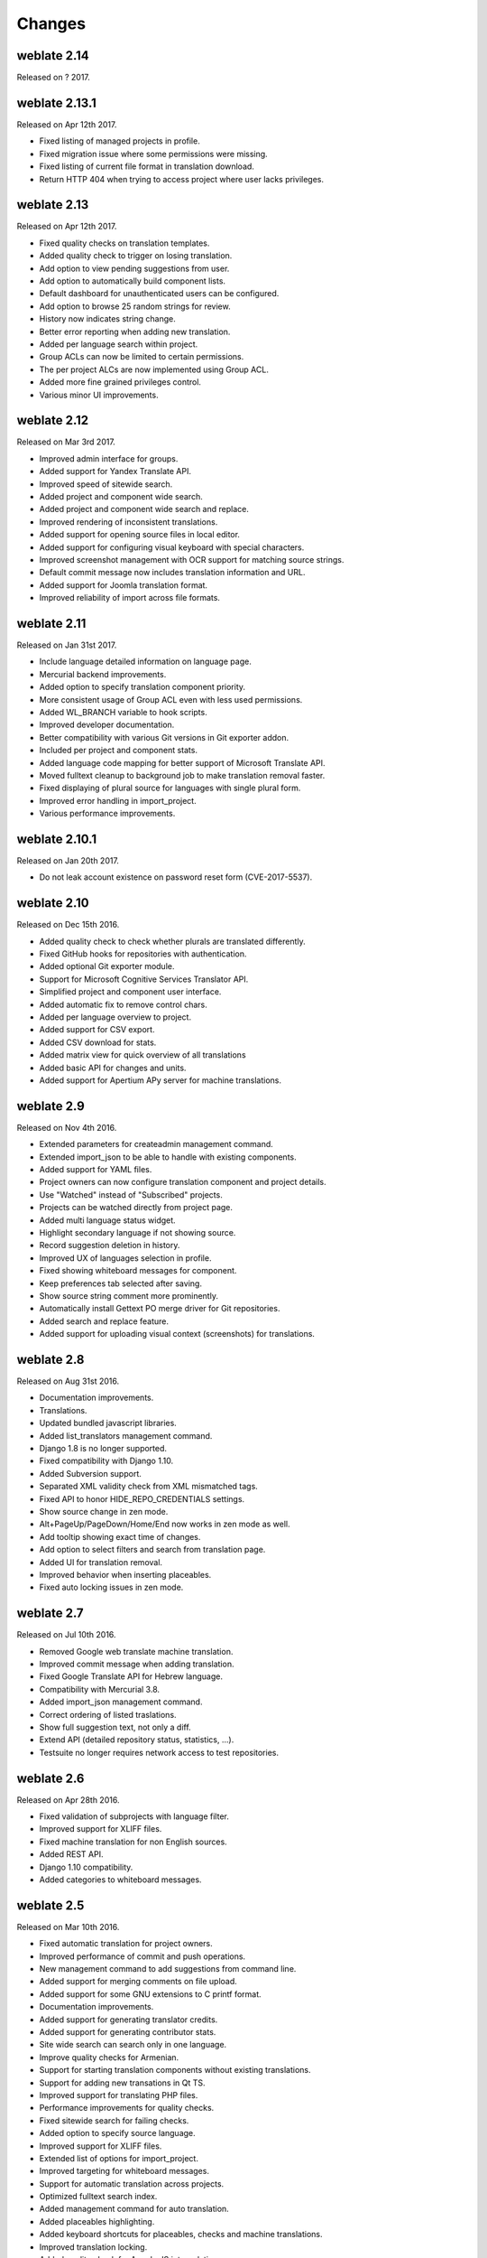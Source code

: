 Changes
=======

weblate 2.14
------------

Released on ? 2017.

weblate 2.13.1
--------------

Released on Apr 12th 2017.

* Fixed listing of managed projects in profile.
* Fixed migration issue where some permissions were missing.
* Fixed listing of current file format in translation download.
* Return HTTP 404 when trying to access project where user lacks privileges.

weblate 2.13
------------

Released on Apr 12th 2017.

* Fixed quality checks on translation templates.
* Added quality check to trigger on losing translation.
* Add option to view pending suggestions from user.
* Add option to automatically build component lists.
* Default dashboard for unauthenticated users can be configured.
* Add option to browse 25 random strings for review.
* History now indicates string change.
* Better error reporting when adding new translation.
* Added per language search within project.
* Group ACLs can now be limited to certain permissions.
* The per project ALCs are now implemented using Group ACL.
* Added more fine grained privileges control.
* Various minor UI improvements.

weblate 2.12
------------

Released on Mar 3rd 2017.

* Improved admin interface for groups.
* Added support for Yandex Translate API.
* Improved speed of sitewide search.
* Added project and component wide search.
* Added project and component wide search and replace.
* Improved rendering of inconsistent translations.
* Added support for opening source files in local editor.
* Added support for configuring visual keyboard with special characters.
* Improved screenshot management with OCR support for matching source strings.
* Default commit message now includes translation information and URL.
* Added support for Joomla translation format.
* Improved reliability of import across file formats.

weblate 2.11
------------

Released on Jan 31st 2017.

* Include language detailed information on language page.
* Mercurial backend improvements.
* Added option to specify translation component priority.
* More consistent usage of Group ACL even with less used permissions.
* Added WL_BRANCH variable to hook scripts.
* Improved developer documentation.
* Better compatibility with various Git versions in Git exporter addon.
* Included per project and component stats.
* Added language code mapping for better support of Microsoft Translate API.
* Moved fulltext cleanup to background job to make translation removal faster.
* Fixed displaying of plural source for languages with single plural form.
* Improved error handling in import_project.
* Various performance improvements.

weblate 2.10.1
--------------

Released on Jan 20th 2017.

* Do not leak account existence on password reset form (CVE-2017-5537).

weblate 2.10
------------

Released on Dec 15th 2016.

* Added quality check to check whether plurals are translated differently.
* Fixed GitHub hooks for repositories with authentication.
* Added optional Git exporter module.
* Support for Microsoft Cognitive Services Translator API.
* Simplified project and component user interface.
* Added automatic fix to remove control chars.
* Added per language overview to project.
* Added support for CSV export.
* Added CSV download for stats.
* Added matrix view for quick overview of all translations
* Added basic API for changes and units.
* Added support for Apertium APy server for machine translations.

weblate 2.9
-----------

Released on Nov 4th 2016.

* Extended parameters for createadmin management command.
* Extended import_json to be able to handle with existing components.
* Added support for YAML files.
* Project owners can now configure translation component and project details.
* Use "Watched" instead of "Subscribed" projects.
* Projects can be watched directly from project page.
* Added multi language status widget.
* Highlight secondary language if not showing source.
* Record suggestion deletion in history.
* Improved UX of languages selection in profile.
* Fixed showing whiteboard messages for component.
* Keep preferences tab selected after saving.
* Show source string comment more prominently.
* Automatically install Gettext PO merge driver for Git repositories.
* Added search and replace feature.
* Added support for uploading visual context (screenshots) for translations.

weblate 2.8
-----------

Released on Aug 31st 2016.

* Documentation improvements.
* Translations.
* Updated bundled javascript libraries.
* Added list_translators management command.
* Django 1.8 is no longer supported.
* Fixed compatibility with Django 1.10.
* Added Subversion support.
* Separated XML validity check from XML mismatched tags.
* Fixed API to honor HIDE_REPO_CREDENTIALS settings.
* Show source change in zen mode.
* Alt+PageUp/PageDown/Home/End now works in zen mode as well.
* Add tooltip showing exact time of changes.
* Add option to select filters and search from translation page.
* Added UI for translation removal.
* Improved behavior when inserting placeables.
* Fixed auto locking issues in zen mode.

weblate 2.7
-----------

Released on Jul 10th 2016.

* Removed Google web translate machine translation.
* Improved commit message when adding translation.
* Fixed Google Translate API for Hebrew language.
* Compatibility with Mercurial 3.8.
* Added import_json management command.
* Correct ordering of listed traslations.
* Show full suggestion text, not only a diff.
* Extend API (detailed repository status, statistics, ...).
* Testsuite no longer requires network access to test repositories.

weblate 2.6
-----------

Released on Apr 28th 2016.

* Fixed validation of subprojects with language filter.
* Improved support for XLIFF files.
* Fixed machine translation for non English sources.
* Added REST API.
* Django 1.10 compatibility.
* Added categories to whiteboard messages.

weblate 2.5
-----------

Released on Mar 10th 2016.

* Fixed automatic translation for project owners.
* Improved performance of commit and push operations.
* New management command to add suggestions from command line.
* Added support for merging comments on file upload.
* Added support for some GNU extensions to C printf format.
* Documentation improvements.
* Added support for generating translator credits.
* Added support for generating contributor stats.
* Site wide search can search only in one language.
* Improve quality checks for Armenian.
* Support for starting translation components without existing translations.
* Support for adding new transations in Qt TS.
* Improved support for translating PHP files.
* Performance improvements for quality checks.
* Fixed sitewide search for failing checks.
* Added option to specify source language.
* Improved support for XLIFF files.
* Extended list of options for import_project.
* Improved targeting for whiteboard messages.
* Support for automatic translation across projects.
* Optimized fulltext search index.
* Added management command for auto translation.
* Added placeables highlighting.
* Added keyboard shortcuts for placeables, checks and machine translations.
* Improved translation locking.
* Added quality check for AngularJS interpolation.
* Added extensive group based ACLs.
* Clarified terminology on strings needing review (formerly fuzzy).
* Clarified terminology on strings needing action and not translated strings.
* Support for Python 3.
* Dropped support for Django 1.7.
* Dropped dependency on msginit for creating new Gettext po files.
* Added configurable dashboard views.
* Improved notifications on parse erorrs.
* Added option to import components with duplicate name to import_project.
* Improved support for translating PHP files
* Added XLIFF export for dictionary.
* Added XLIFF and Gettext PO export for all translations.
* Documentation improvements.
* Added support for configurable automatic group assignments.
* Improved adding of new translations.

weblate 2.4
-----------

Released on Sep 20th 2015.

* Improved support for PHP files.
* Ability to add ACL to anonymous user.
* Improved configurability of import_project command.
* Added CSV dump of history.
* Avoid copy/paste errors with whitespace chars.
* Added support for Bitbucket webhooks.
* Tigher control on fuzzy strings on translation upload.
* Several URLs have changed, you might have to update your bookmarks.
* Hook scripts are executed with VCS root as current directory.
* Hook scripts are executed with environment variables descriping current component.
* Add management command to optimize fulltext index.
* Added support for error reporting to Rollbar.
* Projects now can have multiple owners.
* Project owners can manage themselves.
* Added support for javascript-format used in Gettext PO.
* Support for adding new translations in XLIFF.
* Improved file format autodetection.
* Extended keyboard shortcuts.
* Improved dictionary matching for several languages.
* Improved layout of most of pages.
* Support for adding words to dictionary while translating.
* Added support for filtering languages to be managed by Weblate.
* Added support for translating and importing CSV files.
* Rewritten handling of static files.
* Direct login/registration links to third party service if that's the only one.
* Commit pending changes on account removal.
* Add management command to change site name.
* Add option to confiugure default committer.
* Add hook after adding new translation.
* Add option to specify multiple files to add to commit.

weblate 2.3
-----------

Released on May 22nd 2015.

* Dropped support for Django 1.6 and South migrations.
* Support for adding new translations when using Java Property files
* Allow to accept suggestion without editing.
* Improved support for Google OAuth2.
* Added support for Microsoft .resx files.
* Tuned default robots.txt to disallow big crawling of translations.
* Simplified workflow for accepting suggestions.
* Added project owners who always receive important notifications.
* Allow to disable editing of monolingual template.
* More detailed repository status view.
* Direct link for editing template when changing translation.
* Allow to add more permissions to project owners.
* Allow to show secondary language in zen mode.
* Support for hiding source string in favor of secondary language.

weblate 2.2
-----------

Released on Feb 19th 2015.

* Performance improvements.
* Fulltext search on location and comments fields.
* New SVG/javascript based activity charts.
* Support for Django 1.8.
* Support for deleting comments.
* Added own SVG badge.
* Added support for Google Analytics.
* Improved handling of translation file names.
* Added support for monolingual JSON translations.
* Record component locking in a history.
* Support for editing source (template) language for monolingual translations.
* Added basic support for Gerrit.

weblate 2.1
-----------

Released on Dec 5th 2014.

* Added support for Mercurial repositories.
* Replaced Glyphicon font by Awesome.
* Added icons for social authentication services.
* Better consistency of button colors and icons.
* Documentation improvements.
* Various bugfixes.
* Automatic hiding of columns in translation listing for small screens.
* Changed configuration of filesystem paths.
* Improved SSH keys handling and storage.
* Improved repository locking.
* Customizable quality checks per source string.
* Allow to hide completed translations from dashboard.

weblate 2.0
-----------

Released on Nov 6th 2014.

* New responsive UI using Bootstrap.
* Rewritten VCS backend.
* Documentation improvements.
* Added whiteboard for site wide messages.
* Configurable strings priority.
* Added support for JSON file format.
* Fixed generating mo files in certain cases.
* Added support for GitLab notifications.
* Added support for disabling translation suggestions.
* Django 1.7 support.
* ACL projects now have user management.
* Extended search possibilites.
* Give more hints to translators about plurals.
* Fixed Git repository locking.
* Compatibility with older Git versions.
* Improved ACL support.
* Added buttons for per language quotes and other special chars.
* Support for exporting stats as JSONP.

weblate 1.9
-----------

Released on May 6th 2014.

* Django 1.6 compatibility.
* No longer maintained compatibility with Django 1.4.
* Management commands for locking/unlocking translations.
* Improved support for Qt TS files.
* Users can now delete their account.
* Avatars can be disabled.
* Merged first and last name attributes.
* Avatars are now fetched and cached server side.
* Added support for shields.io badge.

weblate 1.8
-----------

Released on November 7th 2013.

* Please check manual for upgrade instructions.
* Nicer listing of project summary.
* Better visible options for sharing.
* More control over anonymous users privileges.
* Supports login using third party services, check manual for more details.
* Users can login by email instead of username.
* Documentation improvements.
* Improved source strings review.
* Searching across all units.
* Better tracking of source strings.
* Captcha protection for registration.

weblate 1.7
-----------

Released on October 7th 2013.

* Please check manual for upgrade instructions.
* Support for checking Python brace format string.
* Per component customization of quality checks.
* Detailed per translation stats.
* Changed way of linking suggestions, checks and comments to units.
* Users can now add text to commit message.
* Support for subscribing on new language requests.
* Support for adding new translations.
* Widgets and charts are now rendered using Pillow instead of Pango + Cairo.
* Add status badge widget.
* Dropped invalid text direction check.
* Changes in dictionary are now logged in history.
* Performance improvements for translating view.

weblate 1.6
-----------

Released on July 25th 2013.

* Nicer error handling on registration.
* Browsing of changes.
* Fixed sorting of machine translation suggestions.
* Improved support for MyMemory machine translation.
* Added support for Amagama machine translation.
* Various optimizations on frequently used pages.
* Highlights searched phrase in search results.
* Support for automatic fixups while saving the message.
* Tracking of translation history and option to revert it.
* Added support for Google Translate API.
* Added support for managing SSH host keys.
* Various form validation improvements.
* Various quality checks improvements.
* Performance improvements for import.
* Added support for voting on suggestions.
* Cleanup of admin interface.

weblate 1.5
-----------

Released on April 16th 2013.

* Please check manual for upgrade instructions.
* Added public user pages.
* Better naming of plural forms.
* Added support for TBX export of glossary.
* Added support for Bitbucket notifications.
* Activity charts are now available for each translation, language or user.
* Extended options of import_project admin command.
* Compatible with Django 1.5.
* Avatars are now shown using libravatar.
* Added possibility to pretty print JSON export.
* Various performance improvements.
* Indicate failing checks or fuzzy strings in progress bars for projects or languages as well.
* Added support for custom pre-commit hooks and commiting additional files.
* Rewritten search for better performance and user experience.
* New interface for machine translations.
* Added support for monolingual po files.
* Extend amount of cached metadata to improve speed of various searches.
* Now shows word counts as well.

weblate 1.4
-----------

Released on January 23rd 2013.

* Fixed deleting of checks/comments on unit deletion.
* Added option to disable automatic propagation of translations.
* Added option to subscribe for merge failures.
* Correctly import on projects which needs custom ttkit loader.
* Added sitemaps to allow easier access by crawlers.
* Provide direct links to string in notification emails or feeds.
* Various improvements to admin interface.
* Provide hints for production setup in admin interface.
* Added per language widgets and engage page.
* Improved translation locking handling.
* Show code snippets for widgets in more variants.
* Indicate failing checks or fuzzy strings in progress bars.
* More options for formatting commit message.
* Fixed error handling with machine translation services.
* Improved automatic translation locking behaviour.
* Support for showing changes from previous source string.
* Added support for substring search.
* Various quality checks improvements.
* Support for per project ACL.
* Basic unit tests coverage.

weblate 1.3
-----------

Released on November 16th 2012.

* Compatibility with PostgreSQL database backend.
* Removes languages removed in upstream git repository.
* Improved quality checks processing.
* Added new checks (BB code, XML markup and newlines).
* Support for optional rebasing instead of merge.
* Possibility to relocate Weblate (eg. to run it under /weblate path).
* Support for manually choosing file type in case autodetection fails.
* Better support for Android resources.
* Support for generating SSH key from web interface.
* More visible data exports.
* New buttons to enter some special characters.
* Support for exporting dictionary.
* Support for locking down whole Weblate installation.
* Checks for source strings and support for source strings review.
* Support for user comments for both translations and source strings.
* Better changes log tracking.
* Changes can now be monitored using RSS.
* Improved support for RTL languages.

weblate 1.2
-----------

Released on August 14th 2012.

* Weblate now uses South for database migration, please check upgrade instructions if you are upgrading.
* Fixed minor issues with linked git repos.
* New introduction page for engaging people with translating using Weblate.
* Added widgets which can be used for promoting translation projects.
* Added option to reset repository to origin (for privileged users).
* Project or component can now be locked for translations.
* Possibility to disable some translations.
* Configurable options for adding new translations.
* Configuration of git commits per project.
* Simple antispam protection.
* Better layout of main page.
* Support for automatically pushing changes on every commit.
* Support for email notifications of translators.
* List only used languages in preferences.
* Improved handling of not known languages when importing project.
* Support for locking translation by translator.
* Optionally maintain Language-Team header in po file.
* Include some statistics in about page.
* Supports (and requires) django-registration 0.8.
* Caching of counted units with failing checks.
* Checking of requirements during setup.
* Documentation improvements.

weblate 1.1
-----------

Released on July 4th 2012.

* Improved several translations.
* Better validation while creating component.
* Added support for shared git repositories across components.
* Do not necessary commit on every attempt to pull remote repo.
* Added support for offloading indexing.

weblate 1.0
-----------

Released on May 10th 2012.

* Improved validation while adding/saving component.
* Experimental support for Android component files (needs patched ttkit).
* Updates from hooks are run in background.
* Improved installation instructions.
* Improved navigation in dictionary.

weblate 0.9
-----------

Released on April 18th 2012.

* Fixed import of unknown languages.
* Improved listing of nearby messages.
* Improved several checks.
* Documentation updates.
* Added definition for several more languages.
* Various code cleanups.
* Documentation improvements.
* Changed file layout.
* Update helper scripts to Django 1.4.
* Improved navigation while translating.
* Better handling of po file renames.
* Better validation while creating component.
* Integrated full setup into syncdb.
* Added list of recent changes to all translation pages.
* Check for not translated strings ignores format string only messages.

weblate 0.8
-----------

Released on April 3rd 2012.

* Replaced own full text search with Whoosh.
* Various fixes and improvements to checks.
* New command updatechecks.
* Lot of translation updates.
* Added dictionary for storing most frequently used terms.
* Added /admin/report/ for overview of repositories status.
* Machine translation services no longer block page loading.
* Management interface now contains also useful actions to update data.
* Records log of changes made by users.
* Ability to postpone commit to Git to generate less commits from single user.
* Possibility to browse failing checks.
* Automatic translation using already translated strings.
* New about page showing used versions.
* Django 1.4 compatibility.
* Ability to push changes to remote repo from web interface.
* Added review of translations done by others.

weblate 0.7
-----------

Released on February 16th 2012.

* Direct support for GitHub notifications.
* Added support for cleaning up orphaned checks and translations.
* Displays nearby strings while translating.
* Displays similar strings while translating.
* Improved searching for string.

weblate 0.6
-----------

Released on February 14th 2012.

* Added various checks for translated messages.
* Tunable access control.
* Improved handling of translations with new lines.
* Added client side sorting of tables.
* Please check upgrading instructions in case you are upgrading.

weblate 0.5
-----------

Released on February 12th 2012.

* Support for machine translation using following online services:
    * Apertium
    * Microsoft Translator
    * MyMemory
* Several new translations.
* Improved merging of upstream changes.
* Better handle concurrent git pull and translation.
* Propagating works for fuzzy changes as well.
* Propagating works also for file upload.
* Fixed file downloads while using FastCGI (and possibly others).

weblate 0.4
-----------

Released on February 8th 2012.

* Added usage guide to documentation.
* Fixed API hooks not to require CSRF protection.

weblate 0.3
-----------

Released on February 8th 2012.

* Better display of source for plural translations.
* New documentation in Sphinx format.
* Displays secondary languages while translating.
* Improved error page to give list of existing projects.
* New per language stats.

weblate 0.2
-----------

Released on February 7th 2012.

* Improved validation of several forms.
* Warn users on profile upgrade.
* Remember URL for login.
* Naming of text areas while entering plural forms.
* Automatic expanding of translation area.

weblate 0.1
-----------

Released on February 6th 2012.

* Initial release.
